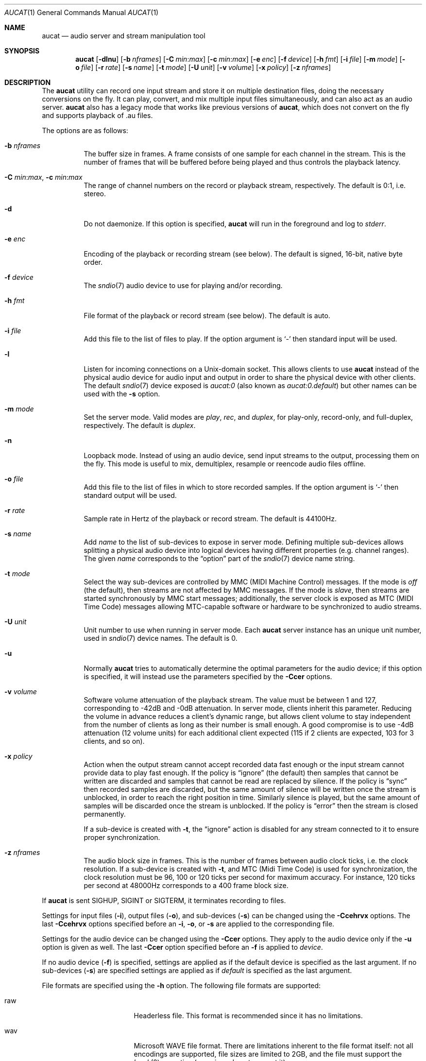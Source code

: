 .\"	$OpenBSD: aucat.1,v 1.63 2009/11/04 08:24:58 jmc Exp $
.\"
.\" Copyright (c) 2006 Alexandre Ratchov <alex@caoua.org>
.\"
.\" Permission to use, copy, modify, and distribute this software for any
.\" purpose with or without fee is hereby granted, provided that the above
.\" copyright notice and this permission notice appear in all copies.
.\"
.\" THE SOFTWARE IS PROVIDED "AS IS" AND THE AUTHOR DISCLAIMS ALL WARRANTIES
.\" WITH REGARD TO THIS SOFTWARE INCLUDING ALL IMPLIED WARRANTIES OF
.\" MERCHANTABILITY AND FITNESS. IN NO EVENT SHALL THE AUTHOR BE LIABLE FOR
.\" ANY SPECIAL, DIRECT, INDIRECT, OR CONSEQUENTIAL DAMAGES OR ANY DAMAGES
.\" WHATSOEVER RESULTING FROM LOSS OF USE, DATA OR PROFITS, WHETHER IN AN
.\" ACTION OF CONTRACT, NEGLIGENCE OR OTHER TORTIOUS ACTION, ARISING OUT OF
.\" OR IN CONNECTION WITH THE USE OR PERFORMANCE OF THIS SOFTWARE.
.\"
.Dd $Mdocdate: November 4 2009 $
.Dt AUCAT 1
.Os
.Sh NAME
.Nm aucat
.Nd audio server and stream manipulation tool
.Sh SYNOPSIS
.Nm aucat
.Bk -words
.Op Fl dlnu
.Op Fl b Ar nframes
.Op Fl C Ar min : Ns Ar max
.Op Fl c Ar min : Ns Ar max
.Op Fl e Ar enc
.Op Fl f Ar device
.Op Fl h Ar fmt
.Op Fl i Ar file
.Op Fl m Ar mode
.Op Fl o Ar file
.Op Fl r Ar rate
.Op Fl s Ar name
.Op Fl t Ar mode
.Op Fl U Ar unit
.Op Fl v Ar volume
.Op Fl x Ar policy
.Op Fl z Ar nframes
.Ek
.Sh DESCRIPTION
The
.Nm
utility can record one input stream
and store it on multiple destination files,
doing the necessary conversions on the fly.
It can play, convert, and mix multiple input files simultaneously,
and can also act as an audio server.
.Nm
also has a legacy mode that works like previous versions of
.Nm ,
which does not convert on the fly and supports playback of .au files.
.Pp
The options are as follows:
.Bl -tag -width Ds
.It Fl b Ar nframes
The buffer size in frames.
A frame consists of one sample for each channel in the stream.
This is the number of frames that will be buffered before being played
and thus controls the playback latency.
.It Xo
.Fl C Ar min : Ns Ar max ,
.Fl c Ar min : Ns Ar max
.Xc
The range of channel numbers on the record or playback stream, respectively.
The default is 0:1, i.e. stereo.
.It Fl d
Do not daemonize.
If this option is specified,
.Nm
will run in the foreground and log to
.Em stderr .
.It Fl e Ar enc
Encoding of the playback or recording stream (see below).
The default is signed, 16-bit, native byte order.
.It Fl f Ar device
The
.Xr sndio 7
audio device to use for playing and/or recording.
.It Fl h Ar fmt
File format of the playback or record stream (see below).
The default is auto.
.It Fl i Ar file
Add this file to the list of files to play.
If the option argument is
.Sq -
then standard input will be used.
.It Fl l
Listen for incoming connections on a
.Ux Ns -domain
socket.
This allows clients to use
.Nm
instead of the physical audio device for audio input and output
in order to share the physical device with other clients.
The default
.Xr sndio 7
device exposed is
.Pa aucat:0
.Pq "also known as" Pa aucat:0.default
but other names can be used with the
.Fl s
option.
.It Fl m Ar mode
Set the server mode.
Valid modes are
.Ar play ,
.Ar rec ,
and
.Ar duplex ,
for play-only, record-only, and full-duplex, respectively.
The default is
.Ar duplex .
.It Fl n
Loopback mode.
Instead of using an audio device, send input streams
to the output, processing them on the fly.
This mode is useful to mix, demultiplex, resample or reencode
audio files offline.
.It Fl o Ar file
Add this file to the list of files in which to store recorded samples.
If the option argument is
.Sq -
then standard output will be used.
.It Fl r Ar rate
Sample rate in Hertz of the playback or record stream.
The default is 44100Hz.
.It Fl s Ar name
Add
.Ar name
to the list of sub-devices to expose in server mode.
Defining multiple sub-devices allows splitting a physical audio device
into logical devices having different properties (e.g. channel ranges).
The given
.Ar name
corresponds to the
.Dq option
part of the
.Xr sndio 7
device name string.
.It Fl t Ar mode
Select the way sub-devices are controlled by MMC (MIDI Machine Control) messages.
If the mode is
.Va off
(the default), then streams are not affected by MMC messages.
If the mode is
.Va slave ,
then streams are started synchronously by MMC start messages;
additionally, the server clock is exposed as MTC (MIDI Time Code)
messages allowing MTC-capable software or hardware to be synchronized
to audio streams.
.It Fl U Ar unit
Unit number to use when running in server mode.
Each
.Nm
server instance has an unique unit number,
used in
.Xr sndio 7
device names.
The default is 0.
.It Fl u
Normally
.Nm
tries to automatically determine the optimal parameters for the audio device;
if this option is specified,
it will instead use the parameters specified by the
.Fl Ccer
options.
.It Fl v Ar volume
Software volume attenuation of the playback stream.
The value must be between 1 and 127,
corresponding to \-42dB and \-0dB attenuation.
In server mode, clients inherit this parameter.
Reducing the volume in advance reduces a client's dynamic range,
but allows client volume to stay independent from the number
of clients as long as their number is small enough.
A good compromise is to use \-4dB attenuation (12 volume units)
for each additional client expected
(115 if 2 clients are expected, 103 for 3 clients, and so on).
.It Fl x Ar policy
Action when the output stream cannot accept
recorded data fast enough or the input stream
cannot provide data to play fast enough.
If the policy
is
.Dq ignore
(the default) then samples that cannot be written are discarded
and samples that cannot be read are replaced by silence.
If the policy is
.Dq sync
then recorded samples are discarded, but the same amount of silence will be written
once the stream is unblocked, in order to reach the right position in time.
Similarly silence is played, but the same amount of samples will be discarded
once the stream is unblocked.
If the policy is
.Dq error
then the stream is closed permanently.
.Pp
If a sub-device is created with
.Fl t ,
the
.Dq ignore
action is disabled for any stream connected to it
to ensure proper synchronization.
.It Fl z Ar nframes
The audio block size in frames.
This is the number of frames between audio clock ticks,
i.e. the clock resolution.
If a sub-device is created with
.Fl t ,
and MTC (Midi Time Code) is used for synchronization, the clock
resolution must be 96, 100 or 120 ticks per second for maximum
accuracy.
For instance, 120 ticks per second at 48000Hz corresponds
to a 400 frame block size.
.El
.Pp
If
.Nm
is sent
.Dv SIGHUP ,
.Dv SIGINT
or
.Dv SIGTERM ,
it terminates recording to files.
.Pp
Settings for input files
.Pq Fl i ,
output files
.Pq Fl o ,
and sub-devices
.Pq Fl s
can be changed using the
.Fl Ccehrvx
options.
The last
.Fl Ccehrvx
options specified before an
.Fl i ,
.Fl o ,
or
.Fl s
are applied to the corresponding file.
.Pp
Settings for the audio device
can be changed using the
.Fl Ccer
options.
They apply to the audio device only if the
.Fl u
option is given as well.
The last
.Fl Ccer
option specified before an
.Fl f
is applied to
.Ar device .
.Pp
If no audio device
.Pq Fl f
is specified,
settings are applied as if
the default device is specified as the last argument.
If no sub-devices
.Pq Fl s
are specified
settings are applied as if
.Ar default
is specified as the last argument.
.Pp
File formats are specified using the
.Fl h
option.
The following file formats are supported:
.Bl -tag -width s32lexxx -offset -indent
.It raw
Headerless file.
This format is recommended since it has no limitations.
.It wav
Microsoft WAVE file format.
There are limitations inherent to the file format itself:
not all encodings are supported,
file sizes are limited to 2GB,
and the file must support the
.Xr lseek 2
operation (e.g. pipes do not support it).
.It auto
Try to guess, depending on the file name.
.El
.Pp
Encodings are specified using the
.Fl e
option.
The following encodings are supported:
.Pp
.Bl -tag -width s32lexxx -offset -indent -compact
.It s8
signed 8-bit
.It u8
unsigned 8-bit
.It s16le
signed 16-bit, little endian
.It u16le
unsigned 16-bit, little endian
.It s16be
signed 16-bit, big endian
.It u16be
unsigned 16-bit, big endian
.It s24le
signed 24-bit, stored in 4 bytes, little endian
.It u24le
unsigned 24-bit, stored in 4 bytes, little endian
.It s24be
signed 24-bit, stored in 4 bytes, big endian
.It u24be
unsigned 24-bit, stored in 4 bytes, big endian
.It s32le
signed 32-bit, little endian
.It u32le
unsigned 32-bit, little endian
.It s32be
signed 32-bit, big endian
.It u32be
unsigned 32-bit, big endian
.It s24le3
signed 24-bit, packed in 3 bytes, little endian
.It u24le3
unsigned 24-bit, packed in 3 bytes, big endian
.It s24be3
signed 24-bit, packed in 3 bytes, little endian
.It u24be3
unsigned 24-bit, packed in 3 bytes, big endian
.It s20le3
signed 20-bit, packed in 3 bytes, little endian
.It u20le3
unsigned 20-bit, packed in 3 bytes, big endian
.It s20be3
signed 20-bit, packed in 3 bytes, little endian
.It u20be3
unsigned 20-bit, packed in 3 bytes, big endian
.It s18le3
signed 18-bit, packed in 3 bytes, little endian
.It u18le3
unsigned 18-bit, packed in 3 bytes, big endian
.It s18be3
signed 18-bit, packed in 3 bytes, little endian
.It u18be3
unsigned 18-bit, packed in 3 bytes, big endian
.El
.Sh SERVER MODE
.Nm
can be used in server mode
.Pq Fl l
to overcome hardware limitations and allow applications
to run on fixed sample rate devices or on devices
supporting only unusual encodings.
It is generally not desirable to have multiple
instances of
.Nm
running in server mode,
so it is good practice to start it thus:
.Bd -literal -offset indent
$ pgrep -x aucat || aucat -l
.Ed
.Pp
This also ensures privacy by preventing
other users from accessing the audio system.
On multi-user machines
.Nm
should be killed when no longer in use to make audio resources
available again to others:
.Bd -literal -offset indent
$ pkill -x aucat
.Ed
.Pp
Certain applications, such as synthesis software,
require a low latency audio setup.
To reduce the probability of buffer underruns or overruns,
the
.Xr renice 8
command can be used to give a higher priority to the
.Nm
process.
Superuser privileges are required.
For example:
.Bd -literal -offset indent
$ aucat -b 3500 -l
$ sudo renice -n -20 -p `pgrep -x aucat`
.Ed
.Sh MIDI CONTROL
While running in server mode
.Pq Fl l
.Nm
exposes a MIDI device with the same name as the default audio
device.
It allows MIDI hardware or software to control programs
using
.Nm
or to synchronize to them.
.Pp
A MIDI channel is assigned to each stream, and the volume
is changed using the standard volume controller (number 7).
Similarly, when the audio application changes its volume,
the same MIDI controller message is sent out; it can be used
for instance for monitoring or as feedback for motorized
faders.
.Pp
Clients connected to sub-devices created with
.Fl t
are controlled by the following MMC (MIDI Machine Control) messages:
.Bl -tag -width relocateXXX -offset -indent
.It stop
Put the sub-device in stopped mode (the default).
In this mode, any stream attempting to start playback or recording
is paused.
Streams that are already started are not affected until they stop
and try to start again.
.It relocate
Gives
.Nm
the time, relative to the beginning of the stream, at which playback
and recording must start.
It is not interpreted by
.Nm
itself.
The given time position is sent to MIDI clients as an MTC
.Dq "full frame"
message forcing all MTC-slaves to relocate to the given
position (see below).
.It start
Put the sub-device in starting mode.
In this mode, the sub-device waits for all streams to become ready
to start, and then starts them synchronously.
Once started, new streams can be created, but they will be blocked
until the next stop-to-start transition.
.El
.Pp
Sub-devices created with
.Fl t
will export the server clock using MTC (MIDI Time Code), allowing non-audio
software or hardware to be synchronized to the audio stream.
The following sample rates
.Pq Fl r
and block sizes
.Pq Fl z
are recommended for maximum accuracy:
.Pp
.Bl -bullet -offset -indent -compact
.It
44100Hz, 441 frames
.It
48000Hz, 400 frames
.It
48000Hz, 480 frames
.It
48000Hz, 500 frames
.El
.Pp
For instance, the following command will create two devices:
the default
.Va aucat:0
and a MIDI-controlled
.Va aucat:0.mmc :
.Bd -literal -offset indent
$ aucat -l -r 48000 -z 400 -s default -t slave -s mmc
.Ed
.Pp
Streams connected to
.Va aucat:0
behave normally, while streams connected to
.Va aucat:0.mmc
wait for the MMC start signal and start synchronously.
Regardless of which device a stream is connected to,
its playback volume knob is exposed.
.Sh LEGACY MODE
If neither
.Fl i
nor
.Fl o
are specified,
.Nm
will run in legacy mode, and won't convert sample formats or sampling rates.
In legacy mode, all options except
.Fl f
are ignored, and all other arguments are assumed to be names of files.
In legacy mode
.Nm
reads files sequentially, and writes them to the specified device.
If a Sun .au header is detected it is skipped over and not copied to
the audio device.
.Nm
will attempt to parse the format, number of channels and sample rate
from Sun .au file headers.
However, only alaw and ulaw formats are supported for .au files.
Other formats will be interpreted as ulaw.
If a Microsoft .wav header (RIFF) is detected it is interpreted
to select the right audio encoding for playback and the data chunk of the
file is copied to the audio device.
If the device does not support the encoding,
.Nm
will exit with an error.
.Sh ENVIRONMENT
.Bl -tag -width "AUDIODEVICE" -compact
.It Ev AUDIODEVICE
.Xr sndio 7
audio device to use if the
.Fl f
option is not specified.
.El
.Sh EXAMPLES
The following will mix and play two stereo streams,
the first at 48kHz and the second at 44.1kHz:
.Bd -literal -offset indent
$ aucat -r 48000 -i file1.raw -r 44100 -i file2.raw
.Ed
.Pp
The following will record channels 2 and 3 into one stereo file and
channels 6 and 7 into another stereo file using a 96kHz sampling rate for
both:
.Bd -literal -offset indent
$ aucat -r 96000 -C 2:3 -o file1.raw -C 6:7 -o file2.raw
.Ed
.Pp
The following will split a stereo file into two mono files:
.Bd -literal -offset indent
$ aucat -n -i stereo.wav -C 0:0 -o left.wav -C 1:1 -o right.wav
.Ed
.Pp
The following will start
.Nm
in server mode using default parameters, but will create an
additional sub-device for output to channels 2:3 only (rear speakers
on most cards), exposing the
.Pa aucat:0
and
.Pa aucat:0.rear
devices:
.Bd -literal -offset indent
$ aucat -l -s default -c 2:3 -s rear
.Ed
.Pp
The following will start
.Nm
in server mode creating the default sub-device with low volume and
an additional sub-device for high volume output, exposing the
.Pa aucat:0
and
.Pa aucat:0.max
devices:
.Bd -literal -offset indent
$ aucat -l -v 65 -s default -v 127 -s max
.Ed
.Sh SEE ALSO
.Xr audioctl 1 ,
.Xr cdio 1 ,
.Xr mixerctl 1 ,
.Xr audio 4 ,
.Xr sndio 7
.Sh BUGS
The
.Nm
utility assumes non-blocking I/O for input and output streams.
It will not work reliably on files that may block
(ordinary files block, pipes don't).
.Pp
Resampling is low quality; down-sampling especially should be avoided
when recording.
.Pp
Processing is done using 16-bit arithmetic,
thus samples with more than 16 bits are rounded.
16 bits (i.e. 97dB dynamic) are largely enough for most applications though.
